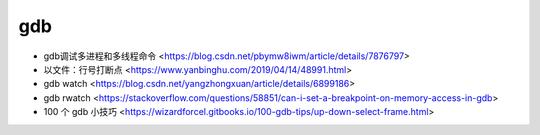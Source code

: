 .. gdb：

gdb
===

* gdb调试多进程和多线程命令 <https://blog.csdn.net/pbymw8iwm/article/details/7876797>
* 以文件：行号打断点 <https://www.yanbinghu.com/2019/04/14/48991.html>
* gdb watch <https://blog.csdn.net/yangzhongxuan/article/details/6899186>
* gdb rwatch <https://stackoverflow.com/questions/58851/can-i-set-a-breakpoint-on-memory-access-in-gdb>
* 100 个 gdb 小技巧 <https://wizardforcel.gitbooks.io/100-gdb-tips/up-down-select-frame.html>